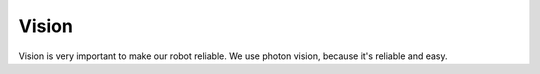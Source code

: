 Vision
---------

Vision is very important to make our robot reliable.
We use photon vision, because it's reliable and easy. 
